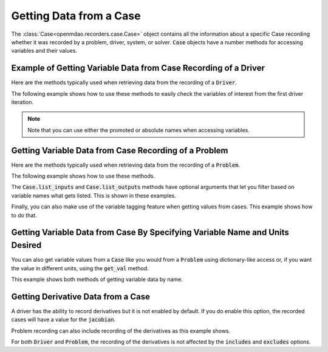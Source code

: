 .. _reading_case_data:

************************
Getting Data from a Case
************************

The :class:`Case<openmdao.recorders.case.Case>` object contains all the information about a specific Case recording whether it was recorded by
a problem, driver, system, or solver. :code:`Case` objects have a number methods for accessing variables and their values.

Example of Getting Variable Data from Case Recording of a Driver
----------------------------------------------------------------

Here are the methods typically used when retrieving data from the recording of a :code:`Driver`.

.. automethod:: openmdao.recorders.case.Case.get_objectives
    :noindex:

.. automethod:: openmdao.recorders.case.Case.get_constraints
    :noindex:

.. automethod:: openmdao.recorders.case.Case.get_design_vars
    :noindex:

.. automethod:: openmdao.recorders.case.Case.get_responses
    :noindex:

The following example shows how to use these methods to easily check the variables of interest
from the first driver iteration.

.. embed-code::
    openmdao.recorders.tests.test_sqlite_reader.TestFeatureSqliteReader.test_feature_driver_options_with_values
    :layout: interleave

.. note::
    Note that you can use either the promoted or absolute names when accessing variables.

Getting Variable Data from Case Recording of a Problem
------------------------------------------------------

Here are the methods typically used when retrieving data from the recording of a :code:`Problem`.

.. automethod:: openmdao.recorders.case.Case.list_inputs
    :noindex:

.. automethod:: openmdao.recorders.case.Case.list_outputs
    :noindex:

The following example shows how to use these methods.

.. embed-code::
    openmdao.recorders.tests.test_sqlite_reader.TestFeatureSqliteReader.test_feature_list_inputs_and_outputs
    :layout: interleave

The :code:`Case.list_inputs` and :code:`Case.list_outputs` methods have optional arguments that let you filter based on
variable names what gets listed. This is shown in these examples.

.. embed-code::
    openmdao.recorders.tests.test_sqlite_reader.TestFeatureSqliteReader.test_feature_list_inputs_and_outputs_with_includes_excludes
    :layout: interleave

Finally, you can also make use of the variable tagging feature when getting values from cases. This example shows how to do
that.

.. embed-code::
    openmdao.recorders.tests.test_sqlite_reader.TestFeatureSqliteReader.test_feature_list_inputs_and_outputs_with_tags
    :layout: interleave

Getting Variable Data from Case By Specifying Variable Name and Units Desired
-----------------------------------------------------------------------------

You can also get variable values from a :code:`Case` like you would from a :code:`Problem` using dictionary-like access
or, if you want the value in different units, using the :code:`get_val` method.

.. automethod:: openmdao.recorders.case.Case.get_val
    :noindex:

This example shows both methods of getting variable data by name.

.. embed-code::
    openmdao.recorders.tests.test_sqlite_reader.TestFeatureSqliteReader.test_feature_get_val
    :layout: interleave

Getting Derivative Data from a Case
-----------------------------------

A driver has the ability to record derivatives but it is not enabled by default. If you do enable
this option, the recorded cases will have a value for the :code:`jacobian`.

.. embed-code::
    openmdao.recorders.tests.test_sqlite_reader.TestFeatureSqliteReader.test_feature_reading_driver_derivatives
    :layout: interleave

Problem recording can also include recording of the derivatives as this example shows.

.. embed-code::
    openmdao.recorders.tests.test_sqlite_reader.TestFeatureSqliteReader.test_feature_sqlite_reader_read_problem_derivatives_multiple_recordings
    :layout: interleave

For both :code:`Driver` and :code:`Problem`, the recording of the derivatives is not affected by
the :code:`includes` and :code:`excludes` options.
